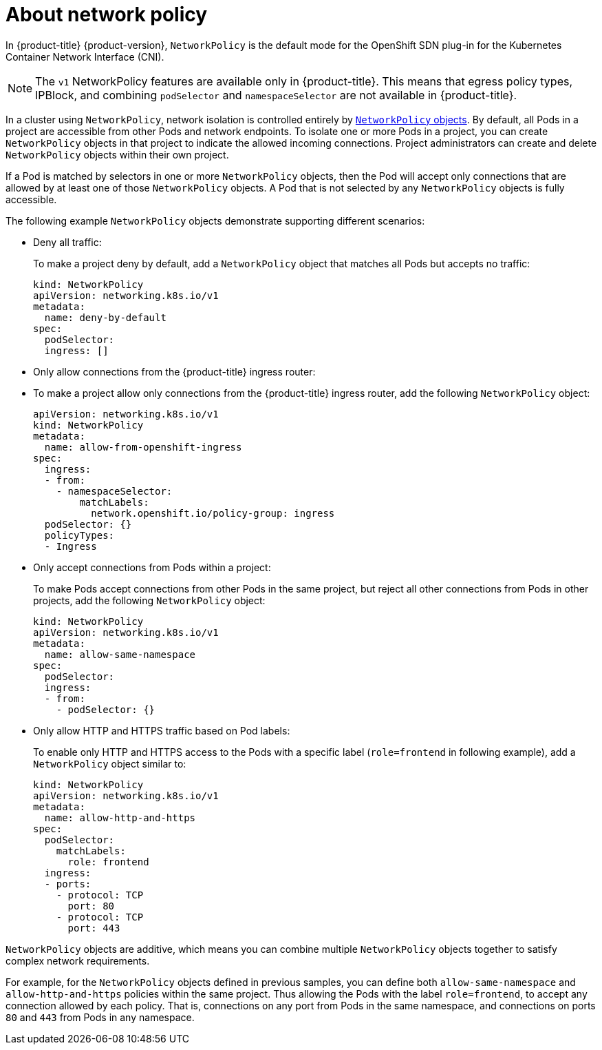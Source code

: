 // Module included in the following assemblies:
//
// networking/configuring-networkpolicy.adoc

[id="nw-networkpolicy-about-{context}"]

= About network policy

In {product-title} {product-version}, `NetworkPolicy` is the default mode for
the OpenShift SDN plug-in for the Kubernetes Container Network Interface (CNI).

[NOTE]
====
The `v1` NetworkPolicy features are available only in {product-title}. This
means that egress policy types, IPBlock, and combining `podSelector` and
`namespaceSelector` are not available in {product-title}.
====

In a cluster using `NetworkPolicy`, network isolation is controlled entirely by
link:https://github.com/kubernetes/community/blob/master/contributors/design-proposals/network/network-policy.md[`NetworkPolicy`
objects]. By default, all Pods in a project are accessible from other Pods and
network endpoints. To isolate one or more Pods in a project, you can create
`NetworkPolicy` objects in that project to indicate the allowed incoming
connections. Project administrators can create and delete `NetworkPolicy`
objects within their own project.

If a Pod is matched by selectors in one or more `NetworkPolicy` objects, then
the Pod will accept only connections that are allowed by at least one of those
`NetworkPolicy` objects. A Pod that is not selected by any `NetworkPolicy`
objects is fully accessible.

The following example `NetworkPolicy` objects demonstrate supporting different
scenarios:

* Deny all traffic:
+
To make a project deny by default, add a `NetworkPolicy` object that matches all
Pods but accepts no traffic:
+
[source,yaml]
----
kind: NetworkPolicy
apiVersion: networking.k8s.io/v1
metadata:
  name: deny-by-default
spec:
  podSelector:
  ingress: []
----

* Only allow connections from the {product-title} ingress router:
+
* To make a project allow only connections from the {product-title} ingress
router, add the following `NetworkPolicy` object: 
+
[source,yaml]
----
apiVersion: networking.k8s.io/v1
kind: NetworkPolicy
metadata:
  name: allow-from-openshift-ingress
spec:
  ingress:
  - from:
    - namespaceSelector:
        matchLabels:
          network.openshift.io/policy-group: ingress
  podSelector: {}
  policyTypes:
  - Ingress
----
* Only accept connections from Pods within a project:
+
To make Pods accept connections from other Pods in the same project, but reject
all other connections from Pods in other projects, add the following
`NetworkPolicy` object: 
+
[source,yaml]
----
kind: NetworkPolicy
apiVersion: networking.k8s.io/v1
metadata:
  name: allow-same-namespace
spec:
  podSelector:
  ingress:
  - from:
    - podSelector: {}
----

* Only allow HTTP and HTTPS traffic based on Pod labels:
+
To enable only HTTP and HTTPS access to the Pods with a specific label
(`role=frontend` in following example), add a `NetworkPolicy` object similar to:
+
[source,yaml]
----
kind: NetworkPolicy
apiVersion: networking.k8s.io/v1
metadata:
  name: allow-http-and-https
spec:
  podSelector:
    matchLabels:
      role: frontend
  ingress:
  - ports:
    - protocol: TCP
      port: 80
    - protocol: TCP
      port: 443
----

`NetworkPolicy` objects are additive, which means you can combine multiple
`NetworkPolicy` objects together to satisfy complex network requirements.

For example, for the `NetworkPolicy` objects defined in previous samples, you
can define both `allow-same-namespace` and `allow-http-and-https` policies
within the same project. Thus allowing the Pods with the label `role=frontend`,
to accept any connection allowed by each policy. That is, connections on any
port from Pods in the same namespace, and connections on ports `80` and
`443` from Pods in any namespace.
